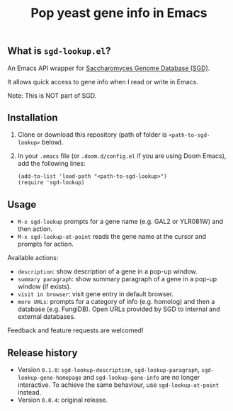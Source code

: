 #+TITLE: Pop yeast gene info in Emacs

** What is ~sgd-lookup.el~?

An Emacs API wrapper for [[https://www.yeastgenome.org][Saccharomyces Genome Database (SGD)]].

It allows quick access to gene info when I read or write in Emacs.

Note: This is NOT part of SGD.

** Installation

1. Clone or download this repository (path of folder is ~<path-to-sgd-lookup>~ below).

2. In your ~.emacs~ file (or ~.doom.d/config.el~ if you are using Doom Emacs), add the following lines:
   #+begin_src elisp
(add-to-list 'load-path "<path-to-sgd-lookup>")
(require 'sgd-lookup)
   #+end_src

** Usage

+ ~M-x sgd-lookup~ prompts for a gene name (e.g. GAL2 or YLR081W) and then action.
+ ~M-x sgd-lookup-at-point~ reads the gene name at the cursor and prompts for action.

Available actions:
+ ~description~: show description of a gene in a pop-up window.
+ ~summary paragraph~: show summary paragraph of a gene in a pop-up window (if exists).
+ ~visit in browser~: visit gene entry in default browser.
+ ~more URLs~: prompts for a category of info (e.g. homolog) and then a database (e.g. FungiDB).
  Open URLs provided by SGD to internal and external databases.

Feedback and feature requests are welcomed!

** Release history
+ Version ~0.1.0~: ~sgd-lookup-description~, ~sgd-lookup-paragraph~, ~sgd-lookup-gene-homepage~ and ~sgd-lookup-gene-info~ are no longer interactive.
  To achieve the same behaviour, use ~sgd-lookup-at-point~ instead.
+ Version ~0.0.4~: original release.
